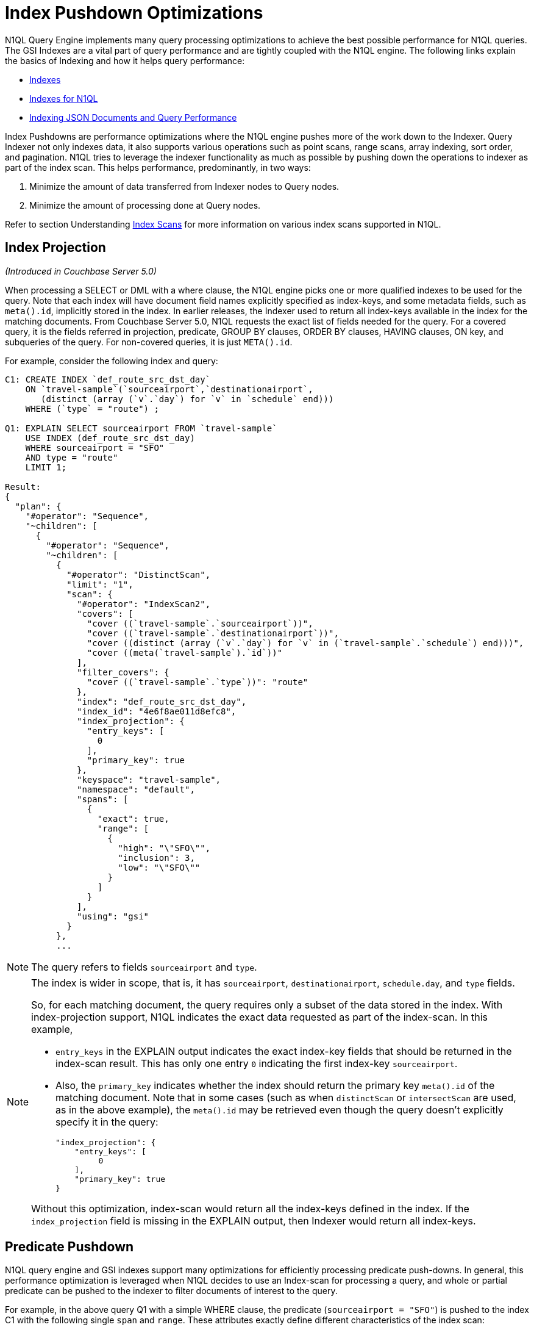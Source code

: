 [#index_pushdowns]
= Index Pushdown Optimizations

N1QL Query Engine implements many query processing optimizations to achieve the best possible performance for N1QL queries.
The GSI Indexes are a vital part of query performance and are tightly coupled with the N1QL engine.
The following links explain the basics of Indexing and how it helps query performance:

[#ul_y5t_zvh_vz]
* xref:understanding-couchbase:services-and-indexes/indexes/indexes.adoc[Indexes]
* xref:indexes:n1ql-in-couchbase.adoc#concept_kfz_ghb_ys[Indexes for N1QL]
* xref:indexing-and-query-perf.adoc#topic_ygz_jhp_4x[Indexing JSON Documents and Query Performance]

Index Pushdowns are performance optimizations where the N1QL engine pushes more of the work down to the Indexer.
Query Indexer not only indexes data, it also supports various operations such as point scans, range scans, array indexing, sort order, and pagination.
N1QL tries to leverage the indexer functionality as much as possible by pushing down the operations to indexer as part of the index scan.
This helps performance, predominantly, in two ways:

[#ol_hmj_kwh_vz]
. Minimize the amount of data transferred from Indexer nodes to Query nodes.
. Minimize the amount of processing done at Query nodes.

Refer to section Understanding https://developer.couchbase.com/documentation/server/4.6/performance/index-scans.html[Index Scans] for more information on various index scans supported in N1QL.

[#section_njt_rr3_vz]
== Index Projection

_(Introduced in Couchbase Server 5.0)_

When processing a SELECT or DML with a where clause, the N1QL engine picks one or more qualified indexes to be used for the query.
Note that each index will have document field names explicitly specified as index-keys, and some metadata fields, such as `meta().id`, implicitly stored in the index.
In earlier releases, the Indexer used to return all index-keys available in the index for the matching documents.
From Couchbase Server 5.0, N1QL requests the exact list of fields needed for the query.
For a covered query, it is the fields referred in projection, predicate, GROUP BY clauses, ORDER BY clauses, HAVING clauses, ON key, and subqueries of the query.
For non-covered queries, it is just `META().id`.

For example, consider the following index and query:

[source,json]
----
C1: CREATE INDEX `def_route_src_dst_day`
    ON `travel-sample`(`sourceairport`,`destinationairport`,
       (distinct (array (`v`.`day`) for `v` in `schedule` end)))
    WHERE (`type` = "route") ;

Q1: EXPLAIN SELECT sourceairport FROM `travel-sample`
    USE INDEX (def_route_src_dst_day)
    WHERE sourceairport = "SFO"
    AND type = "route"
    LIMIT 1;

Result:
{
  "plan": {
    "#operator": "Sequence",
    "~children": [
      {
        "#operator": "Sequence",
        "~children": [
          {
            "#operator": "DistinctScan",
            "limit": "1",
            "scan": {
              "#operator": "IndexScan2",
              "covers": [
                "cover ((`travel-sample`.`sourceairport`))",
                "cover ((`travel-sample`.`destinationairport`))",
                "cover ((distinct (array (`v`.`day`) for `v` in (`travel-sample`.`schedule`) end)))",
                "cover ((meta(`travel-sample`).`id`))"
              ],
              "filter_covers": {
                "cover ((`travel-sample`.`type`))": "route"
              },
              "index": "def_route_src_dst_day",
              "index_id": "4e6f8ae011d8efc8",
              "index_projection": {
                "entry_keys": [
                  0
                ],
                "primary_key": true
              },
              "keyspace": "travel-sample",
              "namespace": "default",
              "spans": [
                {
                  "exact": true,
                  "range": [
                    {
                      "high": "\"SFO\"",
                      "inclusion": 3,
                      "low": "\"SFO\""
                    }
                  ]
                }
              ],
              "using": "gsi"
            }
          },
          ...
----

NOTE: The query refers to fields `sourceairport` and `type`.

[NOTE]
====
The index is wider in scope, that is, it has `sourceairport`, `destinationairport`, `schedule.day`, and `type` fields.

So, for each matching document, the query requires only a subset of the data stored in the index.
With index-projection support, N1QL indicates the exact data requested as part of the index-scan.
In this example,

[#ul_gjw_sbj_vz]
* `entry_keys` in the EXPLAIN output indicates the exact index-key fields that should be returned in the index-scan result.
This has only one entry `0` indicating the first index-key `sourceairport`.
* Also, the `primary_key` indicates whether the index should return the primary key `meta().id` of the matching document.
Note that in some cases (such as when `distinctScan` or `intersectScan` are used, as in the above example), the `meta().id` may be retrieved even though the query doesn’t explicitly specify it in the query:
+
[source,json]
----
"index_projection": {
    "entry_keys": [
         0
    ],
    "primary_key": true
}
----

Without this optimization, index-scan would return all the index-keys defined in the index.
If the `index_projection` field is missing in the EXPLAIN output, then Indexer would return all index-keys.
====

[#section_dvs_ncj_vz]
== Predicate Pushdown

N1QL query engine and GSI indexes support many optimizations for efficiently processing predicate push-downs.
In general, this performance optimization is leveraged when N1QL decides to use an Index-scan for processing a query, and whole or partial predicate can be pushed to the indexer to filter documents of interest to the query.

For example, in the above query Q1 with a simple WHERE clause, the predicate (`sourceairport = "SFO"`) is pushed to the index C1 with the following single `span` and `range`.
These attributes exactly define different characteristics of the index scan:

[#ul_ckx_jdj_vz]
* Excerpt from the EXPLAIN output with `span` and `range`:
+
[source,json]
----
"spans": [
  {
    "exact": true,
    "range": [
      {
        "high": "\"SFO\"",
        "inclusion": 3,
        "low": "\"SFO\""
      }
    ]
  }
]
----

* Each Span defines details about one index-key summarizing corresponding predicate conditions into a range-scan lookup for the index.
In this example, the predicate condition (`sourceairport = "SFO"`) translates to one span with one range that specifies both `low` and `high` values of "SFO" (to imply equals condition).
* Refer to section xref:index-scans.adoc#topic_kkx_msp_mx[Understanding Index Scans] for more information.

[#section_bjv_h2j_vz]
== Composite Predicate Pushdown

Compound or composite predicates are those with multiple conditions on different fields of the document.
When the predicate is conjunctive with multiple AND conditions, then a single `span` with multiple `ranges` are specified in the index-scan request.
When the predicate is disjunctive, then multiple `spans` are specified.
See xref:index-scans.adoc#topic_kkx_msp_mx[Understanding Index Scans] for more details and examples on how predicate pushdown works for various types of index-scans as well as the conjunctive predicate AND and the disjunctive predicate OR.

*Index key order and structure*

Composite indexes have more than one index key, and the order of the index keys is important for any lookup or scan of the index, because the indexes structure all the indexed entries in linearized default collation sorted order of all the index-keys.
For example, consider the following index:

----
CREATE INDEX `idx_age_name` ON users(age, name);
----

[#image_akt_gpw_vz]
image::n1ql/n1ql-language-reference/images/IndexKeyOrder.png[,570]

Various age and name values are stored in the index in a tree like structure (represented by the triangle in the above picture) with all the index key values linearly sorted as ordered pairs.
For instance,

[#ul_xfs_tgj_vz]
* The above picture shows index-entries with all names in sorted order with an age of 20 followed by the entries for age 21 and related names.
* The arrowed paths logically depicts how an index lookup or scan would find entries in the index.
* A point lookup query for `age=20 AND name="joe"` may follow arrows labelled *p1*.
* Similarly, a range scan for `(age BETWEEN 20 and 21) AND (name="joe")` may find entries of interest between the paths labelled *p1* and *p2* (highlighted in green).
+
NOTE: This range may include some unwanted entries (such as "mark", "abby", "anne") which will be filtered subsequently.
+
NOTE: Queries with predicates such as `(age = 20) AND (name BETWEEN "joe" and "mark")` will need all the entries found using range scans.

In general, when the predicate has a range condition on prefixing index-keys (such as `age`) may produce unwanted results from the range-scan index-lookups.
In couchbase Server 5.0, the N1QL and Indexer are enhanced with complete and accurate predicate pushdown to filter such unnecessary results in Indexer itself.
This improves query performance as it saves the additional overhead in transferring the unwanted data/results to query nodes and subsequently filtering the results in N1QL.
This is explained with an example in the following section https://docs.google.com/document/d/1eb7FSZLcZQyNq9QaD45jUlgm6MhpwrPuW9Sm79si-ms/edit?ts=5902615e#heading=h.7i31nrdmvxqv[Composite predicate with range-scan on prefix index-keys].

NOTE: In couchbase server 4.x, indexer would return such extraneous unwanted results and N1QL would filter them, thus guaranteeing accurate final query results.

Composite predicate with range-scan on prefix index-keys

_(Introduced in Couchbase Server 5.0)_

N1QL supports efficient predicate pushdown to indexes in the cases when the WHERE clause has a range predicate on any of the prefixing index-keys.

Consider the following query which finds all destination airports within 2000 miles of LAX.

[source,json]
----
CREATE INDEX `def_route_src_dst_dist`
ON `travel-sample`(`distance`,`sourceairport`,`destinationairport`)
WHERE (`type` = "route");

EXPLAIN SELECT destinationairport
FROM `travel-sample`
USE INDEX (def_route_src_dst_dist)
WHERE type = "route"
AND distance < 2000 AND sourceairport = "LAX";

Results:
{
  "plan": {
    "#operator": "Sequence",
    "~children": [
      {
        "#operator": "IndexScan2",
        "covers": [
          "cover ((`travel-sample`.`distance`))",
          "cover ((`travel-sample`.`sourceairport`))",
          "cover ((`travel-sample`.`destinationairport`))",
          "cover ((meta(`travel-sample`).`id`))"
        ],
        "filter_covers": {
          "cover ((`travel-sample`.`type`))": "route"
        },
        "index": "def_route_src_dst_dist",
        "index_id": "d0f5a70e29f09ca1",
        "index_projection": {
          "entry_keys": [
            0,
            1,
            2
          ]
        },
        "keyspace": "travel-sample",
        "namespace": "default",
        "spans": [
          {
            "exact": true,
            "range": [
              {
                "high": "2000",
                "inclusion": 0,
                "low": "null"
              },
              {
                "high": "\"LAX\"",
                "inclusion": 3,
                "low": "\"LAX\""
              }
            ]
          }
        ],
        "using": "gsi"
      },
      ...
}
----

In this query:

[#ul_eqr_glj_vz]
* The predicate has the range condition on the first index-key `distance` and an equality predicate on the 2nd index-key `sourceairport`.
* The predicate is accurately represented and pushed-down to indexer, as shown in the `spans` attribute of the EXPLAIN query plan output.
The `range[]` attribute is an array of the predicate bounds for individual index-keys involved in the compound predicate.
[#ul_u4j_z44_vz]
 ** The first element of `range[]` corresponds to the index-key `distance` with (`low`, `high`) values (`null`, `2000`) respectively.
 ** The second element of `range[]` corresponds to the index-key `sourceairport` with (`low`, `high`) values (`"LAX"`, `"LAX"`) representing equals condition.
* Indexer processes the lookup request and exactly returns only the documents matching the predicate conditions.
For example, when you xref:monitoring:monitoring-n1ql-query.adoc#topic_nvs_ghr_dz[enable monitoring] with the N1QL configuration parameter `profile = "timings"` for this query, you can see that indexer returns 165 documents which is same as the final result set of the query.
+
[source,json]
----
    "~children": [
          {
            "#operator": "IndexScan2",
            "#stats": {
              "#itemsOut": 165,
              "#phaseSwitches": 663,
              "execTime": "174.449µs",
              "kernTime": "22.49046ms"
            },
            "index": "def_route_src_dst_dist",
            "index_id": "d0f5a70e29f09ca1",
            "index_projection": {
              "primary_key": true
            },
            "keyspace": "travel-sample",
            "namespace": "default",
            "spans": [
              {
                "exact": true,
                "range": [
                  {
                    "high": "2000",
                    "inclusion": 0,
                    "low": "null"
                  },
                  {
                    "high": "\"LAX\"",
                    "inclusion": 3,
                    "low": "\"LAX\""
                  }
                ]
              }
            ],
            "using": "gsi",
	...
              {
                "#operator": "FinalProject",
                "#stats": {
                  "#itemsIn": 165,
                  "#itemsOut": 165,
                  "#phaseSwitches": 667,
                  "execTime": "60.055µs",
                  "kernTime": "31.413071ms"
                },
	...
----

[#section_z25_5p4_vz]
== Pagination Pushdown

Pagination in N1QL queries is achieved by using the LIMIT and OFFSET clauses, and both of the operators can be pushed to indexer whenever possible.

[NOTE]
====
These operators may not always be pushed to Indexer, depending on the following factors:

[#ul_unj_jq4_vz]
* Whether or not the whole predicate in the WHERE clause can be completely and accurately pushed to a single index.
* When using IntersectScan, N1QL uses multiple indexes to process the query.
As such, LIMIT/OFFSET will need to be processed in N1QL at a later stage of query processing, and hence cannot be pushed to the Indexer.
* Whether or not the SELECT query has other clauses that may impact pagination, such as ORDER BY or JOIN.
For example,
[#ul_vw3_5q4_vz]
 ** When ORDER BY key in the query is different from that of the index order, then the query layer will need to process the sort; and hence, in those cases, the pagination cannot be pushed to the indexer as shown in Example 3 below.
 ** For JOIN queries, index scans can be used only for the left side keyspace.
Subsequent JOIN phrases may filter some documents, after which only LIMIT/OFFSET can be applied.
Hence, the pagination operators cannot be pushed when a query has JOIN clauses.
====

LIMIT pushdown is supported in Couchbase Server 4.5.0 versions.

OFFSET pushdown is introduced in Couchbase Server 5.0.

NOTE: Both LIMIT and OFFSET may not be pushed to index in all cases.
For example, when pushing to the primary index, only LIMIT is pushed (see Example 2 below).
Observe that, in that case, LIMIT is pushed with the value of the sum of the limit and offset specified in the query.
This may not be as efficient because N1QL will need to drop the first offset number of documents.

*Example 1*: When using secondary index, both LIMIT and OFFSET operators are pushed to index.

[source,json]
----
EXPLAIN SELECT * FROM `travel-sample`
WHERE city = "San Francisco"
OFFSET  4000  LIMIT 10000;

Result:
{
  "plan": {
    "#operator": "Sequence",
    "~children": [
      {
        "#operator": "Sequence",
        "~children": [
          {
            "#operator": "IndexScan2",
            "index": "def_city",
            "index_id": "fd399cb179e9ab0a",
            "index_projection": {
              "primary_key": true
            },
            "keyspace": "travel-sample",
            "limit": "10000",
            "namespace": "default",
            "offset": "4000",
            "spans": [
              {
                "exact": true,
                "range": [
                  {
                    "high": "\"San Francisco\"",
                    "inclusion": 3,
                    "low": "\"San Francisco\""
                  }
                ]
              }
            ],
            "using": "gsi"
          }
----

*Example 2*: When using a primary index, only LIMIT is pushed.

[source,json]
----
EXPLAIN SELECT * FROM `travel-sample`
OFFSET  4000  LIMIT 10000;

Result:
{
  "plan": {
    "#operator": "Sequence",
    "~children": [
      {
        "#operator": "Sequence",
        "~children": [
          {
            "#operator": "PrimaryScan",
            "index": "def_primary",
            "keyspace": "travel-sample",
            "limit": "(10000 + 4000)",
            "namespace": "default",
            "using": "gsi"
          }
----

*Example 3*: LIMIT and OFFSET operators are not pushed to index when index order is different from that specified in the ORDER BY.

[source,json]
----
EXPLAIN SELECT * FROM `travel-sample`
USE INDEX(def_city)
WHERE city = "San Francisco"
ORDER BY name
OFFSET  4000  LIMIT 10000;

Result:
{
  "plan": {
    "#operator": "Sequence",
    "~children": [
      {
        "#operator": "Sequence",
        "~children": [
          {
            "#operator": "IndexScan2",
            "index": "def_city",
            "index_id": "931a0fae2fe4ef8",
            "index_projection": {
              "primary_key": true
            },
            "keyspace": "travel-sample",
            "namespace": "default",
            "spans": [
              {
                "exact": true,
                "range": [
                  {
                    "high": "\"San Francisco\"",
                    "inclusion": 3,
                    "low": "\"San Francisco\""
                  }
                ]
              }
            ],
            "using": "gsi"
          },
          {
            "#operator": "Fetch",
            "keyspace": "travel-sample",
            "namespace": "default"
          },
          {
            "#operator": "Parallel",
            "~child": {
              "#operator": "Sequence",
              "~children": [
                {
                  "#operator": "Filter",
                  "condition": "((`travel-sample`.`city`) = \"San Francisco\")"
                },
                {
                  "#operator": "InitialProject",
                  "result_terms": [
                    {
                      "expr": "self",
                      "star": true
                    }
                  ]
                }
              ]
            }
          }
        ]
      },
      {
        "#operator": "Order",
        "limit": "10000",
        "offset": "4000",
        "sort_terms": [
          {
            "expr": "(`travel-sample`.`name`)"
          }
        ]
      },
      {
        "#operator": "Offset",
        "expr": "4000"
      },
      {
        "#operator": "Limit",
        "expr": "10000"
      },
      {
        "#operator": "FinalProject"
      }
    ]
  },
  "text": "SELECT * FROM `travel-sample` \nUSE INDEX(def_city)\nWHERE city =
  \"San Francisco\"\nORDER BY name\nOFFSET  4000  LIMIT 10000;"
}
----

[#section_hy2_dx4_vz]
== Using Index Order

N1QL may avoid ORDER BY processing in cases where the ordering of entries in the index can be leveraged for the query.
N1QL carefully evaluates each query to decide whether ORDER BY keys are aligned with the index key order.
For example, ORDER BY may not be pushed down when the ORDER BY fields are not aligned with the index-key order defining the index.

In the following example, you can see that the query Q1 plan does not have an ORDER operator before the final projection.
That means, order pushdown is being leveraged, and the query is relying on the index order.
However, for Q2, you can see an additional ORDER operator before the final projection, because the ORDER BY field `meta().id` is different from the index order key `city`.

*Q1*: Find all cities that start with "San", and sort the results by the city name in ascending order.

[source,json]
----
EXPLAIN SELECT city FROM `travel-sample`
WHERE city LIKE "San%"
ORDER BY city;

Result:
{
  "plan": {
    "#operator": "Sequence",
    "~children": [
      {
        "#operator": "Sequence",
        "~children": [
          {
            "#operator": "IndexScan2",
            "covers": [
              "cover ((`travel-sample`.`city`))",
              "cover ((meta(`travel-sample`).`id`))"
            ],
            "index": "def_city",
            "index_id": "fd399cb179e9ab0a",
            "index_projection": {
              "entry_keys": [
                0
              ]
            },
            "keyspace": "travel-sample",
            "namespace": "default",
            "spans": [
              {
                "exact": true,
                "range": [
                  {
                    "high": "\"Sao\"",
                    "inclusion": 1,
                    "low": "\"San\""
                  }
                ]
              }
            ],
            "using": "gsi"
          },
          {
            "#operator": "Parallel",
            "maxParallelism": 1,
            "~child": {
              "#operator": "Sequence",
              "~children": [
                {
                  "#operator": "Filter",
                  "condition": "(cover ((`travel-sample`.`city`)) like \"San%\")"
                },
                {
                  "#operator": "InitialProject",
                  "result_terms": [
                    {
                      "expr": "cover ((`travel-sample`.`city`))"
                    }
                  ]
                },
                {
                  "#operator": "FinalProject"
                }
              ]
            }
          }
        ]
      }
    ]
  },
  "text": "SELECT city FROM `travel-sample` \nWHERE city LIKE \"San%\"\nORDER BY city;"
}
----

*Q2*: Find all cities that start with "San", and sort the results by the document primary key in ascending order.

[source,json]
----
EXPLAIN SELECT city FROM `travel-sample`
WHERE city LIKE "San%"
ORDER BY meta().id;

Result:
{
  "plan": {
    "#operator": "Sequence",
    "~children": [
      {
        "#operator": "Sequence",
        "~children": [
          {
            "#operator": "IndexScan2",
            "covers": [
              "cover ((`travel-sample`.`city`))",
              "cover ((meta(`travel-sample`).`id`))"
            ],
            "index": "def_city",
            "index_id": "fd399cb179e9ab0a",
            "keyspace": "travel-sample",
            "namespace": "default",
            "spans": [
              {
                "exact": true,
                "range": [
                  {
                    "high": "\"Sao\"",
                    "inclusion": 1,
                    "low": "\"San\""
                  }
                ]
              }
            ],
            "using": "gsi"
          },
          {
            "#operator": "Parallel",
            "~child": {
              "#operator": "Sequence",
              "~children": [
                {
                  "#operator": "Filter",
                  "condition": "(cover ((`travel-sample`.`city`)) like \"San%\")"
                },
                {
                  "#operator": "InitialProject",
                  "result_terms": [
                    {
                      "expr": "cover ((`travel-sample`.`city`))"
                    }
                  ]
                }
              ]
            }
          }
        ]
      },
      {
        "#operator": "Order",
        "sort_terms": [
          {
            "expr": "cover ((meta(`travel-sample`).`id`))"
          }
        ]
      },
      {
        "#operator": "FinalProject"
      }
    ]
  },
  "text": "SELECT city FROM `travel-sample` \nWHERE city LIKE \"San%\"\nORDER BY meta().id;"
}
----

*Limitation*: Currently N1QL supports order pushdown only when the ORDER BY keys are aligned with the Index order.
But reverse-scan of the index is not supported.
For example, as shown in the EXPLAIN output of Q1 above, an additional "order" operator is not required, because the index order is the same as the ascending order specified in Q1.
Similarly, in the following query Q3, the ORDER BY clause has DESC, and that matches with the index order defined by the index C3.
However, the ASC order in Q1 will not be able to leverage the index order in the index `def_city_desc`, nor the DESC order in Q3 will be able to leverage the index order in the index `def_city`

----
C3: CREATE INDEX def_city ON `travel-sample`(`city` DESC);
----

*Q3*: Descending variation of Q1.

[source,json]
----
EXPLAIN SELECT city FROM `travel-sample`
WHERE city LIKE "San%"
ORDER BY meta().id;

Result:
{
  "plan": {
    "#operator": "Sequence",
    "~children": [
      {
        "#operator": "Sequence",
        "~children": [
          {
            "#operator": "IndexScan2",
            "covers": [
              "cover ((`travel-sample`.`city`))",
              "cover ((meta(`travel-sample`).`id`))"
            ],
            "index": "def_city",
            "index_id": "fd399cb179e9ab0a",
            "keyspace": "travel-sample",
            "namespace": "default",
            "spans": [
              {
                "exact": true,
                "range": [
                  {
                    "high": "\"Sao\"",
                    "inclusion": 1,
                    "low": "\"San\""
                  }
                ]
              }
            ],
            "using": "gsi"
          },
          {
            "#operator": "Parallel",
            "~child": {
              "#operator": "Sequence",
              "~children": [
                {
                  "#operator": "Filter",
                  "condition": "(cover ((`travel-sample`.`city`)) like \"San%\")"
                },
                {
                  "#operator": "InitialProject",
                  "result_terms": [
                    {
                      "expr": "cover ((`travel-sample`.`city`))"
                    }
                  ]
                }
              ]
            }
          }
        ]
      },
      {
        "#operator": "Order",
        "sort_terms": [
          {
            "expr": "cover ((meta(`travel-sample`).`id`))"
          }
        ]
      },
      {
        "#operator": "FinalProject"
      }
    ]
  },
  "text": "SELECT city FROM `travel-sample` \nWHERE city LIKE \"San%\"\nORDER BY meta().id;"
}
----

[#section_bfn_l2z_vz]
== Operator Pushdowns

The N1QL query engine tries to avoid unnecessary processing operators such as MIN(), MAX(), and COUNT(), which can be processed by Indexer much more efficiently.
In such cases, N1QL pushes down necessary hints or options to the Indexer to process the following operators.

[#section_vhq_grr_vz]
== MAX() Pushdown

_(Introduced in Couchbase Server 5.0)_

This function returns the highest value of the input field based on the default collation rules (for details, see xref:n1ql:n1ql-language-reference/datatypes.adoc#topic_4[Data types] and xref:n1ql:n1ql-language-reference/comparisonops.adoc#topic_7_2[Comparison Operators])

MAX() can be pushed to the Indexer only when the index is created with matching index keys in descending order.
In such cases, the maximum value will be the first entry in the Index when keys are in descending order, so the N1QL engine will automatically add the hint`` Limit: 1 ``to the index scan.
In the EXPLAIN output of the query, you can see the`` limit ``hint.

*Example 1*: Uses the`` def_city ``index that comes pre-installed and can be made by the statement:

[source,json]
----
USE INDEX def_city ON `travel-sample`(city DESC);
----

[#section_fhg_rqn_xz]
--
*Example 1a*: MAX of a string field – Finding the alphabetically highest city name in `travel-sample`.

[source,json]
----
CREATE INDEX idx_city_desc ON `travel-sample`(city DESC);

EXPLAIN SELECT MAX(city)
FROM `travel-sample`
USE INDEX (def_city)
WHERE city is not null;
----
--

Result:

[source,json]
----
{
  "plan": {
    "#operator": "Sequence",
    "~children": [
      {
        "#operator": "IndexScan2",
        "covers": [
          "cover ((`travel-sample`.`city`))",
          "cover ((meta(`travel-sample`).`id`))"
        ],
        "index": "def_city",
        "index_id": "e0a377e15a408175",
        "index_projection": {
          "entry_keys": [
            0
          ]
        },
        "keyspace": "travel-sample",

        "limit": "1",                       / this line is an added hint

        "namespace": "default",
        "spans": [
          {
            "exact": true,
            "range": [
              {
                "inclusion": 0,
                "low": "null"
              }
            ]
          }
        ],
        "using": "gsi"
      },
      {
        "#operator": "Parallel",
        "~child": {
          "#operator": "Sequence",
          "~children": [
            {
              "#operator": "Filter",
              "condition": "(cover ((`travel-sample`.`city`)) is not null)"
            },
            {
              "#operator": "InitialGroup",
              "aggregates": [
                "max(cover ((`travel-sample`.`city`)))"
              ],
              "group_keys": []
            }
          ]
        }
      },
      {
        "#operator": "IntermediateGroup",
        "aggregates": [
          "max(cover ((`travel-sample`.`city`)))"
        ],
        "group_keys": []
      },
      {
        "#operator": "FinalGroup",
        "aggregates": [
          "max(cover ((`travel-sample`.`city`)))"
        ],
        "group_keys": []
      },
      {
        "#operator": "Parallel",
        "~child": {
          "#operator": "Sequence",
          "~children": [
            {
              "#operator": "InitialProject",
              "result_terms": [
                {
                  "expr": "max(cover ((`travel-sample`.`city`)))"
                }
              ]
            },
            {
              "#operator": "FinalProject"
            }
          ]
        }
      }
    ]
  },
  "text": "SELECT MAX(city) \nFROM `travel-sample` \nuse index (def_city)\nWHERE city is not null;"
}
----

[#section_ojw_5sw_vz]
== MIN() Pushdown

_(Introduced in Couchbase Server 5.0)_

This function returns the lowest value of the input field based on the default collation rules (for details, see xref:n1ql:n1ql-language-reference/datatypes.adoc#topic_4[Data types] and xref:n1ql:n1ql-language-reference/comparisonops.adoc#topic_7_2[Comparison Operators])

MIN() can be pushed to the Indexer only when the index is created with matching index keys in ascending order.
In such cases, the minimum value will be the first entry in the Index when keys are in ascending order, so the N1QL engine will automatically add the hint`` Limit: 1 ``to the index scan.
In the EXPLAIN output of the query, you can see the`` limit ``hint.

*Example 2*: Uses the`` def_city ``index that comes pre-installed and can be made by the statement:

[source,json]
----
USE INDEX def_city ON `travel-sample`(city DESC);
----

[#section_ix5_krn_xz]
--
*Example 2a*: MIN of a string field – Finding the alphabetically lowest city name in `travel-sample`.

[source,json]
----
CREATE INDEX idx_city_asc ON `travel-sample`(city DESC);

EXPLAIN SELECT MIN(city)
FROM `travel-sample`
USE INDEX (def_city)
WHERE city is not null;
----
--

Result:

[source,json]
----
{
  "plan": {
    "#operator": "Sequence",
    "~children": [
      {
        "#operator": "IndexScan2",
        "covers": [
          "cover ((`travel-sample`.`city`))",
          "cover ((meta(`travel-sample`).`id`))"
        ],
        "index": "def_city",
        "index_id": "e0a377e15a408175",
        "index_projection": {
          "entry_keys": [
            0
          ]
        },
        "keyspace": "travel-sample",

        "limit": "1",                          / this line is an added hint

        "namespace": "default",
        "spans": [
          {
            "exact": true,
            "range": [
              {
                "inclusion": 0,
                "low": "null"
              }
            ]
          }
        ],
        "using": "gsi"
      },
      {
        "#operator": "Parallel",
        "maxParallelism": 1,
        "~child": {
          "#operator": "Sequence",
          "~children": [
            {
              "#operator": "Filter",
              "condition": "(cover ((`travel-sample`.`city`)) is not null)"
            },
            {
              "#operator": "InitialGroup",
              "aggregates": [
                "min(cover ((`travel-sample`.`city`)))"
              ],
              "group_keys": []
            }
          ]
        }
      },
      {
        "#operator": "IntermediateGroup",
        "aggregates": [
          "min(cover ((`travel-sample`.`city`)))"
        ],
        "group_keys": []
      },
      {
        "#operator": "FinalGroup",
        "aggregates": [
          "min(cover ((`travel-sample`.`city`)))"
        ],
        "group_keys": []
      },
      {
        "#operator": "Parallel",
        "maxParallelism": 1,
        "~child": {
          "#operator": "Sequence",
          "~children": [
            {
              "#operator": "InitialProject",
              "result_terms": [
                {
                  "expr": "min(cover ((`travel-sample`.`city`)))"
                }
              ]
            },
            {
              "#operator": "FinalProject"
            }
          ]
        }
      }
    ]
  },
  "text": "SELECT MIN(city) \nFROM `travel-sample` \nuse index (def_city)\nWHERE city is not null;"
}
----

[#section_qzp_fzw_vz]
== COUNT() Pushdown

_(Introduced in Couchbase Server 5.0)_

This function returns the total number of non-Null values of an input field from the matching documents of an index scan.

As shown in Example 3b, the newly added index operator`` IndexCountScan2 ``counts values so the Query Service does not need to do additional processing.

*Example 3*:  Uses the`` def_city ``index that comes pre-installed and can be made by the statement:

[source,json]
----
CREATE INDEX def_city ON `travel-sample`(city ASC);
----

[#section_fbv_trn_xz]
--
*Example 3a*:  Count of a string field -- Finding the number of cities entered in `travel-sample`.

[source,json]
----
SELECT COUNT(city) AS NumberOfCities
FROM `travel-sample`
use index (def_city)
WHERE city is not null;
----
--

Result:

[source,json]
----
[
  {
    "NumberOfCities": 7341
  }
]
----

*Example 3b*: The details behind Example 3.

[source,json]
----
EXPLAIN SELECT COUNT(city) AS NumberOfCities
FROM `travel-sample`
use index (def_city)
WHERE city is not null;
----

Result:

[source,json]
----
{
  "plan": {
    "#operator": "Sequence",
    "~children": [
      {
        "#operator": "IndexCountScan2",                  / newly added
        "covers": [
          "cover ((`travel-sample`.`city`))",
          "cover ((meta(`travel-sample`).`id`))"
        ],
        "index": "def_city",
        "index_id": "e0a377e15a408175",
        "keyspace": "travel-sample",
        "namespace": "default",
        "spans": [
          {
            "exact": true,
            "range": [
              {
                "inclusion": 0,
                "low": "null"
              }
            ]
          }
        ],
        "using": "gsi"
      },
      {
        "#operator": "IndexCountProject",
        "result_terms": [
          {
            "as": "NumberOfCities",
            "expr": "count((`travel-sample`.`city`))"
          }
        ]
      }
    ]
  },
  "text": "SELECT COUNT(city) AS NumberOfCities\nFROM `travel-sample` \nuse index (def_city)\nWHERE city is not null;"
}
----

[#section_qf1_k1x_vz]
== COUNT(DISTINCT) Pushdown

_(Introduced in Couchbase Server 5.0)_

This function returns the total number of unique non-Null values of an input field from the matching documents of an index scan.

As shown in Example 4b, the newly added index operator`` IndexCountScan2 ``counts distinct values so the Query Service does not need to do additional processing.

*Example 4*: Uses the`` def_city ``index that comes pre-installed and can be made by the statement:

[source,json]
----
CREATE INDEX def_city ON `travel-sample`(city ASC);
----

*Example 4a*: Count Distinct of a string field -- Finding the number of unique city names in `travel-sample`.

[source,json]
----
SELECT COUNT (DISTINCT city) AS NumberOfDistinctCities
FROM `travel-sample`
USE index (def_city)
WHERE city is not null;
----

Result:

[source,json]
----
[
  {
    "NumberOfDistinctCities": 2301
  }
]
----

*Example 4b*: The details behind Example 5.

[source,json]
----
EXPLAIN SELECT COUNT (DISTINCT city) AS NumberOfDistinctCities
FROM `travel-sample`
use index (def_city)
----

Result:

[source,json]
----
{
  "plan": {
    "#operator": "Sequence",
    "~children": [
      {
        "#operator": "IndexCountDistinctScan2",             / newly added operator
        "covers": [
          "cover ((`travel-sample`.`city`))",
          "cover ((meta(`travel-sample`).`id`))"
        ],
        "index": "def_city",
        "index_id": "e0a377e15a408175",
        "keyspace": "travel-sample",
        "namespace": "default",
        "spans": [
          {
            "exact": true,
            "range": [
              {
                "inclusion": 0,
                "low": "null"
              }
            ]
          }
        ],
        "using": "gsi"
      },
      {
        "#operator": "IndexCountProject",
        "result_terms": [
          {
            "as": "NumberOfDistinctCities",
            "expr": "count(distinct (`travel-sample`.`city`))"
          }
        ]
      }
    ]
  },
  "text": "SELECT COUNT (DISTINCT city) AS NumberOfDistinctCities\nFROM `travel-sample` \nuse index (def_city)\nWHERE city is not null;"
}
----
